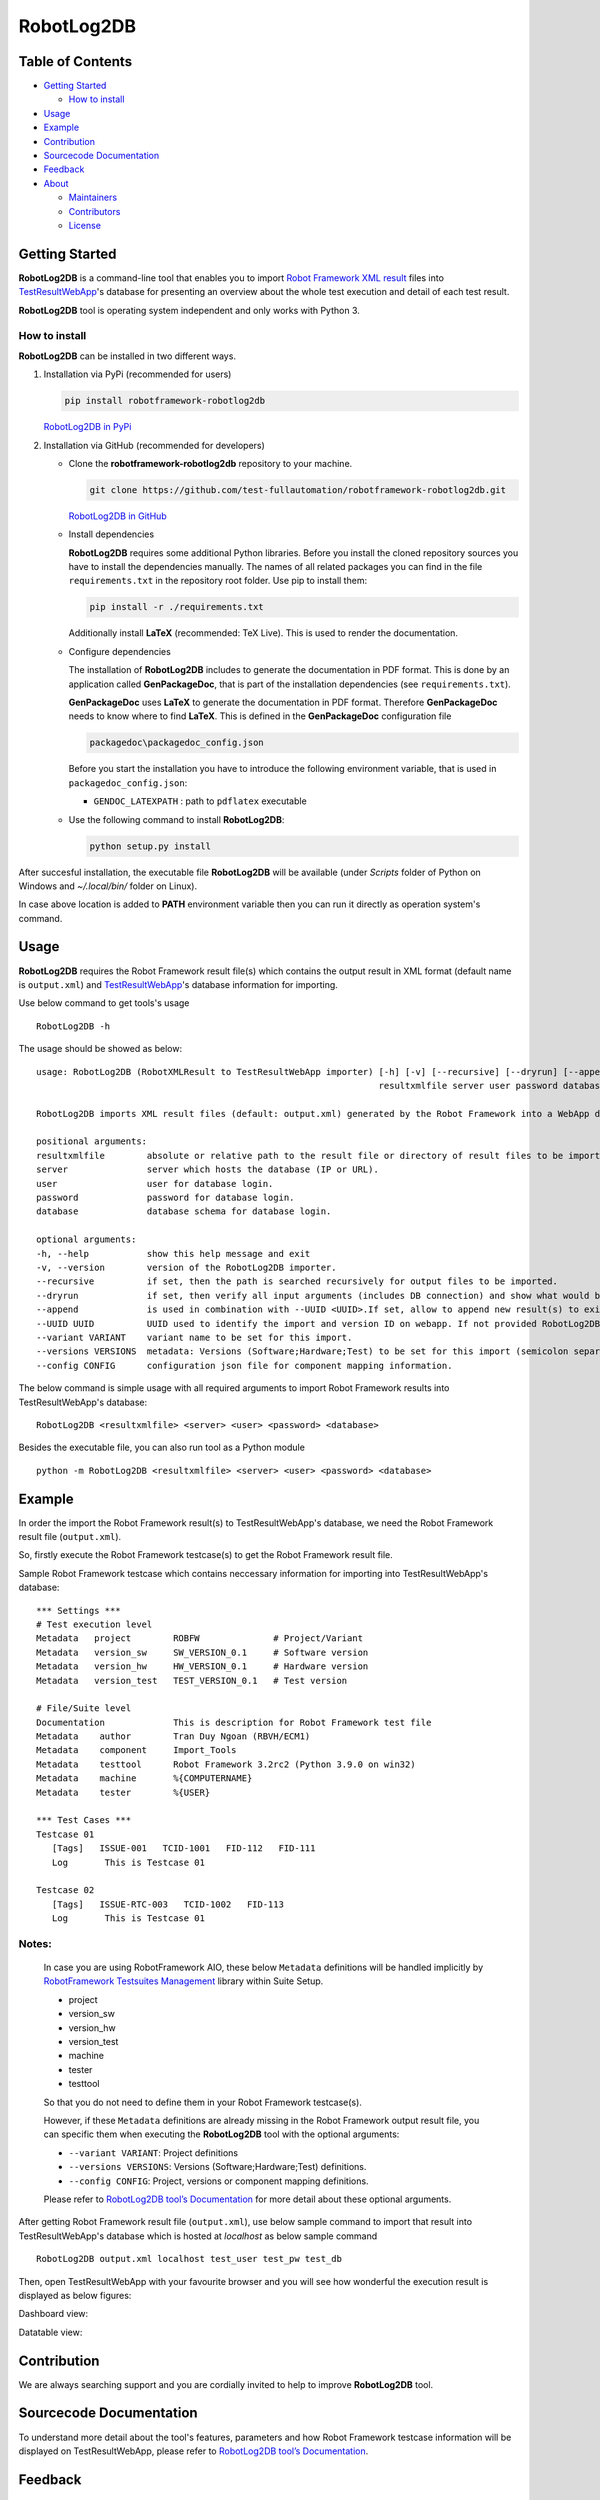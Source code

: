 RobotLog2DB
===========

Table of Contents
-----------------

-  `Getting Started <#getting-started>`__

   -  `How to install <#how-to-install>`__
-  `Usage <#usage>`__
-  `Example <#example>`__
-  `Contribution <#contribution>`__
-  `Sourcecode Documentation <#sourcecode-documentation>`__
-  `Feedback <#feedback>`__
-  `About <#about>`__

   -  `Maintainers <#maintainers>`__
   -  `Contributors <#contributors>`__
   -  `License <#license>`__
   
Getting Started
---------------

**RobotLog2DB** is a command-line tool that enables you to import `Robot 
Framework XML result`_ files into TestResultWebApp_'s database for 
presenting an overview about the whole test execution and detail of each test 
result.

**RobotLog2DB** tool is operating system independent and only works with 
Python 3.

How to install
~~~~~~~~~~~~~~

**RobotLog2DB** can be installed in two different ways.

1. Installation via PyPi (recommended for users)

   .. code::

      pip install robotframework-robotlog2db

   `RobotLog2DB in PyPi <https://pypi.org/project/robotframework-robotlog2db/>`_

2. Installation via GitHub (recommended for developers)

   * Clone the **robotframework-robotlog2db** repository to your machine.

     .. code::

        git clone https://github.com/test-fullautomation/robotframework-robotlog2db.git

     `RobotLog2DB in GitHub <https://github.com/test-fullautomation/robotframework-robotlog2db>`_

   * Install dependencies

     **RobotLog2DB** requires some additional Python libraries. Before you install the cloned repository sources
     you have to install the dependencies manually. The names of all related packages you can find in the file ``requirements.txt``
     in the repository root folder. Use pip to install them:

     .. code::

        pip install -r ./requirements.txt

     Additionally install **LaTeX** (recommended: TeX Live). This is used to render the documentation.

   * Configure dependencies

     The installation of **RobotLog2DB** includes to generate the documentation in PDF format. This is done by
     an application called **GenPackageDoc**, that is part of the installation dependencies (see ``requirements.txt``).

     **GenPackageDoc** uses **LaTeX** to generate the documentation in PDF format. Therefore **GenPackageDoc** needs to know where to find
     **LaTeX**. This is defined in the **GenPackageDoc** configuration file

     .. code::

        packagedoc\packagedoc_config.json

     Before you start the installation you have to introduce the following environment variable, that is used in ``packagedoc_config.json``:

     - ``GENDOC_LATEXPATH`` : path to ``pdflatex`` executable

   * Use the following command to install **RobotLog2DB**:

     .. code::

        python setup.py install

After succesful installation, the executable file **RobotLog2DB** 
will be available (under *Scripts* folder of Python on Windows 
and *~/.local/bin/* folder on Linux).

In case above location is added to **PATH** environment variable 
then you can run it directly as operation system's command.

Usage
-----

**RobotLog2DB** requires the Robot Framework result file(s) which contains the 
output result in XML format (default name is ``output.xml``) and 
TestResultWebApp_'s database information for importing.

Use below command to get tools's usage

::

   RobotLog2DB -h


The usage should be showed as below:

::

   usage: RobotLog2DB (RobotXMLResult to TestResultWebApp importer) [-h] [-v] [--recursive] [--dryrun] [--append] [--UUID UUID] [--variant VARIANT] [--versions VERSIONS] [--config CONFIG]
                                                                    resultxmlfile server user password database

   RobotLog2DB imports XML result files (default: output.xml) generated by the Robot Framework into a WebApp database.

   positional arguments:
   resultxmlfile        absolute or relative path to the result file or directory of result files to be imported.
   server               server which hosts the database (IP or URL).
   user                 user for database login.
   password             password for database login.
   database             database schema for database login.

   optional arguments:
   -h, --help           show this help message and exit
   -v, --version        version of the RobotLog2DB importer.
   --recursive          if set, then the path is searched recursively for output files to be imported.
   --dryrun             if set, then verify all input arguments (includes DB connection) and show what would be done.
   --append             is used in combination with --UUID <UUID>.If set, allow to append new result(s) to existing execution result UUID in --UUID argument.
   --UUID UUID          UUID used to identify the import and version ID on webapp. If not provided RobotLog2DB will generate an UUID for the whole import.
   --variant VARIANT    variant name to be set for this import.
   --versions VERSIONS  metadata: Versions (Software;Hardware;Test) to be set for this import (semicolon separated).
   --config CONFIG      configuration json file for component mapping information.


The below command is simple usage with all required arguments to import 
Robot Framework results into TestResultWebApp's database:

::

   RobotLog2DB <resultxmlfile> <server> <user> <password> <database>

Besides the executable file, you can also run tool as a Python module

::

   python -m RobotLog2DB <resultxmlfile> <server> <user> <password> <database>


Example
-------

In order the import the Robot Framework result(s) to TestResultWebApp's database, 
we need the Robot Framework result file (``output.xml``).

So, firstly execute the Robot Framework testcase(s) to get the Robot Framework result file.

Sample Robot Framework testcase which contains neccessary information for importing into 
TestResultWebApp's database:

::

   *** Settings ***
   # Test execution level
   Metadata   project        ROBFW              # Project/Variant
   Metadata   version_sw     SW_VERSION_0.1     # Software version
   Metadata   version_hw     HW_VERSION_0.1     # Hardware version
   Metadata   version_test   TEST_VERSION_0.1   # Test version

   # File/Suite level
   Documentation             This is description for Robot Framework test file
   Metadata    author        Tran Duy Ngoan (RBVH/ECM1)
   Metadata    component     Import_Tools
   Metadata    testtool      Robot Framework 3.2rc2 (Python 3.9.0 on win32)
   Metadata    machine       %{COMPUTERNAME}
   Metadata    tester        %{USER}

   *** Test Cases ***
   Testcase 01
      [Tags]   ISSUE-001   TCID-1001   FID-112   FID-111
      Log   	This is Testcase 01

   Testcase 02
      [Tags]   ISSUE-RTC-003   TCID-1002   FID-113
      Log   	This is Testcase 01


Notes:
~~~~~~

   In case you are using RobotFramework AIO, these below ``Metadata`` 
   definitions will be handled implicitly by `RobotFramework Testsuites 
   Management`_ library within Suite Setup. 

   * project
   * version_sw
   * version_hw
   * version_test
   * machine
   * tester
   * testtool

   So that you do not need to define them in your Robot Framework testcase(s).

   However, if these ``Metadata`` definitions are already missing in the 
   Robot Framework output result file, you can specific them when executing the
   **RobotLog2DB** tool with the optional arguments:

   * ``--variant VARIANT``: Project definitions
   * ``--versions VERSIONS``: Versions (Software;Hardware;Test) definitions.
   * ``--config CONFIG``: Project, versions or component mapping definitions.

   Please refer to `RobotLog2DB tool’s Documentation`_ for more detail about
   these optional arguments.

After getting Robot Framework result file (``output.xml``), use below sample 
command to  import that result into TestResultWebApp's database which is hosted 
at *localhost* as below sample command

::

   RobotLog2DB output.xml localhost test_user test_pw test_db

Then, open TestResultWebApp with your favourite browser and you will see how 
wonderful the execution result is displayed as below figures:

Dashboard view:

.. image:: https://github.com/test-fullautomation/robotframework-robotlog2db/blob/develop/packagedoc/additional_docs/pictures/Dashboard.png?raw=true
   :alt: Dashboard view

Datatable view:

.. image:: https://github.com/test-fullautomation/robotframework-robotlog2db/blob/develop/packagedoc/additional_docs/pictures/Datatable.png?raw=true
   :alt: Datatable view

Contribution
------------
We are always searching support and you are cordially invited to help to improve 
**RobotLog2DB** tool.

Sourcecode Documentation
------------------------
To understand more detail about the tool's features, parameters and how Robot Framework
testcase information will be displayed on TestResultWebApp, please refer to 
`RobotLog2DB tool’s Documentation`_.

Feedback
--------
Please feel free to give any feedback to us via

Email to: `Thomas Pollerspöck`_

Issue tracking: `RobotLog2DB Issues`_

About
-----

Maintainers
~~~~~~~~~~~
`Thomas Pollerspöck`_

`Tran Duy Ngoan`_

Contributors
~~~~~~~~~~~~

`Nguyen Huynh Tri Cuong`_

`Mai Dinh Nam Son`_

`Tran Hoang Nguyen`_

`Holger Queckenstedt`_

License
~~~~~~~

Copyright 2020-2022 Robert Bosch GmbH

Licensed under the Apache License, Version 2.0 (the "License");
you may not use this file except in compliance with the License.
You may obtain a copy of the License at

    |License: Apache v2|

Unless required by applicable law or agreed to in writing, software
distributed under the License is distributed on an "AS IS" BASIS,
WITHOUT WARRANTIES OR CONDITIONS OF ANY KIND, either express or implied.
See the License for the specific language governing permissions and
limitations under the License.


.. |License: Apache v2| image:: https://img.shields.io/pypi/l/robotframework.svg
   :target: http://www.apache.org/licenses/LICENSE-2.0.html
.. _RobotLog2DB: https://github.com/test-fullautomation/robotframework-robotlog2db
.. _TestResultWebApp: https://github.com/test-fullautomation/TestResultWebApp
.. _Thomas Pollerspöck: mailto:Thomas.Pollerspoeck@de.bosch.com
.. _Tran Duy Ngoan: mailto:Ngoan.TranDuy@vn.bosch.com
.. _Nguyen Huynh Tri Cuong: mailto:Cuong.NguyenHuynhTri@vn.bosch.com
.. _Mai Dinh Nam Son: mailto:Son.MaiDinhNam@vn.bosch.com
.. _Tran Hoang Nguyen: mailto:Nguyen.TranHoang@vn.bosch.com
.. _Holger Queckenstedt: mailto:Holger.Queckenstedt@de.bosch.com
.. _RobotLog2DB tool’s Documentation: https://github.com/test-fullautomation/robotframework-robotlog2db/blob/develop/RobotLog2DB/RobotLog2DB.pdf
.. _RobotLog2DB Issues: https://github.com/test-fullautomation/robotframework-robotlog2db/issues
.. _RobotFramework Testsuites Management: https://github.com/test-fullautomation/robotframework-testsuitesmanagement
.. _Robot Framework XML result: https://robotframework.org/robotframework/latest/RobotFrameworkUserGuide.html#output-file
